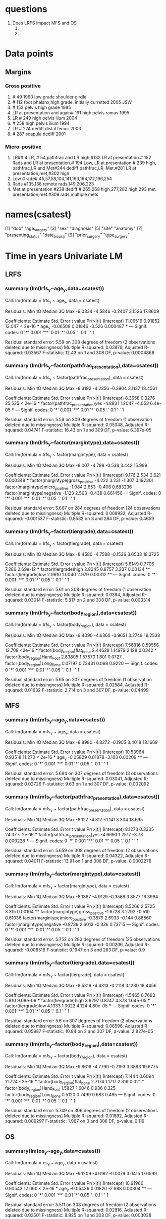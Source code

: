 * questions
1. Does LRFS impact MFS and OS
   1.
   2.
* Data points
** Margins
*** Gross positive
1. # 49 1990 low grade shoulder girdle
2. # 112 foot phalanx,high grade, initially curretted 2005 JSW
3. # 153 pelvis high grade 1995
4. LR at presentation and again# 191 high pelvis ramus 1995
5. LR # 249 high pelvis ilium 2004
6. # 258 high pelvis ilium 1994
7. LR # 274 dediff distal femur 2003
8. # 287 scapula dediff 2001
*** Micro-positive
1. LR## 4 LR, # 54,pathfrac and LR high,#132 LR at presentation.# 152
   Rads and LR at presentation.# 194 Low, LR at presentation.# 239
   high, pathfrac,LR and Met#244 dediff pathfrac,LR, Met.#281 LR at
   presentation,met,#302 high
2. Low Grade# 45,57,58,104,141,163,164,172,196,254
3. Rads #135,138 remote rads,149.206,223
4. Met at presentation #238 dediff # 265,268 high,277,282 high,293 met
   presentation,met.#309 rads,multiple mets

* names(csatest)
 [1] "dob"                        "age_surgery"
 [3] "sex"                        "diagnosis"
 [5] "site"                       "anatomy"
 [7] "presenting_status"          "date_biopsy"
 [9] "prior_surgery"              "type_surgery"
[11] "date_surgery"               "type_closure"
[13] "radiation"                  "chemotherapy"
[15] "size"                       "grade"
[17] "margin"                     "necrosis"
[19] "complications"              "surgery_complications"
[21] "date_surgery_complications" "relapse1_type"
[23] "relapse1_date"              "relapse1_type_surgery"
[25] "relapse1_date_surgery"      "relapse1_radiation"
[27] "relapse1_chemotherapy"      "relapse2_type"
[29] "relapse2_date"              "relapse2_type_surgery"
[31] "relapse2_date_surgery"      "relapse2_radiation"
[33] "relapse2_chemotherapy"      "relapse3_type"
[35] "relapse3_date"              "relapse3_type_surgery"
[37] "relapse3_date_surgery"      "relapse3_radiation"
[39] "relapse3_chemotherapy"      "status"
[41] "date_status"                "dfs_months"
[43] "os_months"                  "comments"
[45] "type_chondrosarcoma"        "body_region"
[47] "tiergrade"                  "margintype"
[49] "radiation_status"           "pathfrac_presentation"
[51] "met_presentation"           "lr_presentation"
[53] "lr"                         "met"
[55] "lr2"                        "met2"
[57] "met3"                       "lr3"
[59] "age_sx"                     "lrfs"
[61] "mfs"                        "os"
[63] "age_y"                      "os_y"
[65] "mfs_y"                      "lrfs_y"
[67] "lrstatus"                   "metstatus"
* Time in years Univariate LM
** LRFS
*** summary (lm(lrfs_y~age_y,data=csatest))

Call:
lm(formula = lrfs_y ~ age_y, data = csatest)

Residuals:
    Min      1Q  Median      3Q     Max
-9.0334 -4.5846 -0.2407  3.1526 17.8609

Coefficients:
            Estimate Std. Error t value Pr(>|t|)
(Intercept) 11.06516    0.91852  12.047  < 2e-16 ***
age_y       -0.06508    0.01846  -3.526 0.000487 ***
---
Signif. codes:  0 '***' 0.001 '**' 0.01 '*' 0.05 '.' 0.1 ' ' 1

Residual standard error: 5.59 on 308 degrees of freedom
  (2 observations deleted due to missingness)
Multiple R-squared:  0.03879,	Adjusted R-squared:  0.03567
F-statistic: 12.43 on 1 and 308 DF,  p-value: 0.0004868
*** summary (lm(lrfs_y~factor(pathfrac_presentation),data=csatest))

Call:
lm(formula = lrfs_y ~ factor(pathfrac_presentation), data = csatest)

Residuals:
    Min      1Q  Median      3Q     Max
-8.3192 -4.2356 -0.3904  3.1137 18.4561

Coefficients:
                                 Estimate Std. Error t value Pr(>|t|)
(Intercept)                        8.3658     0.3276  25.535  < 2e-16 ***
factor(pathfrac_presentation)yes  -4.8831     1.2047  -4.053  6.4e-05 ***
---
Signif. codes:  0 '***' 0.001 '**' 0.01 '*' 0.05 '.' 0.1 ' ' 1

Residual standard error: 5.56 on 309 degrees of freedom
  (1 observation deleted due to missingness)
Multiple R-squared:  0.05048,	Adjusted R-squared:  0.04741
F-statistic: 16.43 on 1 and 309 DF,  p-value: 6.397e-05
*** summary (lm(lrfs_y~factor(margintype),data=csatest))

Call:
lm(formula = lrfs_y ~ factor(margintype), data = csatest)

Residuals:
   Min     1Q Median     3Q    Max
-8.007 -4.799 -0.538  3.442 15.999

Coefficients:
                                 Estimate Std. Error t value Pr(>|t|)
(Intercept)                         9.176      2.534   3.621 0.000348 ***
factor(margintype)gross_positive   -4.222      3.231  -1.307 0.192301
factor(margintype)micro_positive   -1.084      2.653  -0.408 0.683236
factor(margintype)negative         -1.123      2.563  -0.438 0.661456
---
Signif. codes:  0 '***' 0.001 '**' 0.01 '*' 0.05 '.' 0.1 ' ' 1

Residual standard error: 5.667 on 284 degrees of freedom
  (24 observations deleted due to missingness)
Multiple R-squared:  0.008932,	Adjusted R-squared:  -0.001537
F-statistic: 0.8532 on 3 and 284 DF,  p-value: 0.4659
*** summary (lm(lrfs_y~factor(tiergrade),data=csatest))

Call:
lm(formula = lrfs_y ~ factor(tiergrade), data = csatest)

Residuals:
    Min      1Q  Median      3Q     Max
-8.4580 -4.7588 -0.1536  3.0533 18.3725

Coefficients:
                      Estimate Std. Error t value Pr(>|t|)
(Intercept)             5.6149     0.7706   7.286 2.69e-12 ***
factor(tiergrade)high   2.8345     0.8757   3.237  0.00134 **
factor(tiergrade)low    2.9910     1.0040   2.979  0.00312 **
---
Signif. codes:  0 '***' 0.001 '**' 0.01 '*' 0.05 '.' 0.1 ' ' 1

Residual standard error: 5.61 on 308 degrees of freedom
  (1 observation deleted due to missingness)
Multiple R-squared:  0.0364,	Adjusted R-squared:  0.03014
F-statistic: 5.817 on 2 and 308 DF,  p-value: 0.003314
***  summary (lm(lrfs_y~factor(body_region),data=csatest))

Call:
lm(formula = lrfs_y ~ factor(body_region), data = csatest)

Residuals:
    Min      1Q  Median      3Q     Max
-9.4090 -4.6360 -0.9651  3.2749 19.2538

Coefficients:
                             Estimate Std. Error t value Pr(>|t|)
(Intercept)                   7.56816    0.59556  12.708   <2e-16 ***
factor(body_region)flat_bone  2.44629    1.14979   2.128   0.0342 *
factor(body_region)Hand_Foot  2.83805    1.57570   1.801   0.0727 .
factor(body_region)Long_Bone  0.07197    0.73431   0.098   0.9220
---
Signif. codes:  0 '***' 0.001 '**' 0.01 '*' 0.05 '.' 0.1 ' ' 1

Residual standard error: 5.65 on 307 degrees of freedom
  (1 observation deleted due to missingness)
Multiple R-squared:  0.02584,	Adjusted R-squared:  0.01632
F-statistic: 2.714 on 3 and 307 DF,  p-value: 0.04499


** MFS
*** summary (lm(mfs_y~age_y,data=csatest))

Call:
lm(formula = mfs_y ~ age_y, data = csatest)

Residuals:
    Min      1Q  Median      3Q     Max
-8.8980 -4.8272 -0.1905  3.4018 18.1669

Coefficients:
            Estimate Std. Error t value Pr(>|t|)
(Intercept) 10.53964    0.93518  11.270  < 2e-16 ***
age_y       -0.05829    0.01878  -3.103  0.00209 **
---
Signif. codes:  0 '***' 0.001 '**' 0.01 '*' 0.05 '.' 0.1 ' ' 1

Residual standard error: 5.694 on 307 degrees of freedom
  (3 observations deleted due to missingness)
Multiple R-squared:  0.03041,	Adjusted R-squared:  0.02726
F-statistic:  9.63 on 1 and 307 DF,  p-value: 0.002092
*** summary (lm(mfs_y~factor(pathfrac_presentation),data=csatest))

Call:
lm(formula = mfs_y ~ factor(pathfrac_presentation), data = csatest)

Residuals:
   Min     1Q Median     3Q    Max
-8.127 -4.817 -0.141  3.304 18.695

Coefficients:
                                 Estimate Std. Error t value Pr(>|t|)
(Intercept)                        8.1273     0.3335   24.37  < 2e-16 ***
factor(pathfrac_presentation)yes  -4.6690     1.2517   -3.73 0.000228 ***
---
Signif. codes:  0 '***' 0.001 '**' 0.01 '*' 0.05 '.' 0.1 ' ' 1

Residual standard error: 5.659 on 308 degrees of freedom
  (2 observations deleted due to missingness)
Multiple R-squared:  0.04322,	Adjusted R-squared:  0.04011
F-statistic: 13.91 on 1 and 308 DF,  p-value: 0.0002278
*** summary (lm(mfs_y~factor(margintype),data=csatest))

Call:
lm(formula = mfs_y ~ factor(margintype), data = csatest)

Residuals:
    Min      1Q  Median      3Q     Max
-8.1387 -4.9129 -0.3568  3.3577 16.3994

Coefficients:
                                 Estimate Std. Error t value Pr(>|t|)
(Intercept)                        8.5266     2.5725   3.315  0.00104 **
factor(margintype)gross_positive  -1.6728     3.2792  -0.510  0.61036
factor(margintype)micro_positive  -0.3879     2.6933  -0.144  0.88560
factor(margintype)negative        -0.8739     2.6013  -0.336  0.73715
---
Signif. codes:  0 '***' 0.001 '**' 0.01 '*' 0.05 '.' 0.1 ' ' 1

Residual standard error: 5.752 on 283 degrees of freedom
  (25 observations deleted due to missingness)
Multiple R-squared:  0.00206,	Adjusted R-squared:  -0.008519
F-statistic: 0.1947 on 3 and 283 DF,  p-value: 0.9
***  summary (lm(mfs_y~factor(tiergrade),data=csatest))

Call:
lm(formula = mfs_y ~ factor(tiergrade), data = csatest)

Residuals:
    Min      1Q  Median      3Q     Max
-8.5319 -4.4313 -0.2118  3.1230 18.4456

Coefficients:
                      Estimate Std. Error t value Pr(>|t|)
(Intercept)             4.5465     0.7693   5.910 9.08e-09 ***
factor(tiergrade)high   3.8297     0.8747   4.378 1.64e-05 ***
factor(tiergrade)low    4.1333     1.0022   4.124 4.80e-05 ***
---
Signif. codes:  0 '***' 0.001 '**' 0.01 '*' 0.05 '.' 0.1 ' ' 1

Residual standard error: 5.6 on 307 degrees of freedom
  (2 observations deleted due to missingness)
Multiple R-squared:  0.06596,	Adjusted R-squared:  0.05987
F-statistic: 10.84 on 2 and 307 DF,  p-value: 2.827e-05
***  summary (lm(mfs_y~factor(body_region),data=csatest))

Call:
lm(formula = mfs_y ~ factor(body_region), data = csatest)

Residuals:
    Min      1Q  Median      3Q     Max
-9.8618 -4.7790 -0.7193  3.3893 19.6775

Coefficients:
                             Estimate Std. Error t value Pr(>|t|)
(Intercept)                    7.1444     0.6094  11.724   <2e-16 ***
factor(body_region)flat_bone   2.7174     1.1717   2.319    0.021 *
factor(body_region)Hand_Foot   1.5827     1.6046   0.986    0.325
factor(body_region)Long_Bone   0.5120     0.7499   0.683    0.495
---
Signif. codes:  0 '***' 0.001 '**' 0.01 '*' 0.05 '.' 0.1 ' ' 1

Residual standard error: 5.749 on 306 degrees of freedom
  (2 observations deleted due to missingness)
Multiple R-squared:  0.01892,	Adjusted R-squared:  0.009297
F-statistic: 1.967 on 3 and 306 DF,  p-value: 0.119


** OS
*** summary(lm(os_y~age_y,data=csatest))

Call:
lm(formula = os_y ~ age_y, data = csatest)

Residuals:
    Min      1Q  Median      3Q     Max
-9.1209 -4.6182 -0.0079  3.0415 17.6599

Coefficients:
            Estimate Std. Error t value Pr(>|t|)
(Intercept) 10.91960    0.90543  12.060  < 2e-16 ***
age_y       -0.05436    0.01820  -2.988  0.00304 **
---
Signif. codes:  0 '***' 0.001 '**' 0.01 '*' 0.05 '.' 0.1 ' ' 1

Residual standard error: 5.511 on 308 degrees of freedom
  (2 observations deleted due to missingness)
Multiple R-squared:  0.02816,	Adjusted R-squared:  0.02501
F-statistic: 8.925 on 1 and 308 DF,  p-value: 0.003038
*** summary(lm(os_y~factor(pathfrac_presentation),data=csatest))

Call:
lm(formula = os_y ~ factor(pathfrac_presentation), data = csatest)

Residuals:
    Min      1Q  Median      3Q     Max
-8.6216 -4.1490 -0.0435  2.9058 18.1538

Coefficients:
                                 Estimate Std. Error t value Pr(>|t|)
(Intercept)                        8.6681     0.3233  26.812  < 2e-16 ***
factor(pathfrac_presentation)yes  -4.1890     1.1888  -3.524  0.00049 ***
---
Signif. codes:  0 '***' 0.001 '**' 0.01 '*' 0.05 '.' 0.1 ' ' 1

Residual standard error: 5.486 on 309 degrees of freedom
  (1 observation deleted due to missingness)
Multiple R-squared:  0.03863,	Adjusted R-squared:  0.03552
F-statistic: 12.42 on 1 and 309 DF,  p-value: 0.0004898
**
*** summary(lm(os_y~factor(margintype),data=csatest))

Call:
lm(formula = os_y ~ factor(margintype), data = csatest)

Residuals:
    Min      1Q  Median      3Q     Max
-8.2846 -4.7154  0.0278  3.1648 15.7209

Coefficients:
                                 Estimate Std. Error t value Pr(>|t|)
(Intercept)                        9.1764     2.4883   3.688 0.000271 ***
factor(margintype)gross_positive  -2.1696     3.1720  -0.684 0.494542
factor(margintype)micro_positive  -0.7481     2.6052  -0.287 0.774203
factor(margintype)negative        -0.8453     2.5160  -0.336 0.737143
---
Signif. codes:  0 '***' 0.001 '**' 0.01 '*' 0.05 '.' 0.1 ' ' 1

Residual standard error: 5.564 on 284 degrees of freedom
  (24 observations deleted due to missingness)
Multiple R-squared:  0.002053,	Adjusted R-squared:  -0.008489
F-statistic: 0.1948 on 3 and 284 DF,  p-value: 0.8999
*** summary(lm(os_y~factor(tiergrade),data=csatest))

Call:
lm(formula = os_y ~ factor(tiergrade), data = csatest)

Residuals:
    Min      1Q  Median      3Q     Max
-8.8408 -4.5453  0.0666  2.8680 17.9345

Coefficients:
                      Estimate Std. Error t value Pr(>|t|)
(Intercept)             5.7878     0.7529   7.688 2.03e-13 ***
factor(tiergrade)high   3.0996     0.8555   3.623  0.00034 ***
factor(tiergrade)low    3.0963     0.9809   3.157  0.00175 **
---
Signif. codes:  0 '***' 0.001 '**' 0.01 '*' 0.05 '.' 0.1 ' ' 1

Residual standard error: 5.481 on 308 degrees of freedom
  (1 observation deleted due to missingness)
Multiple R-squared:  0.04363,	Adjusted R-squared:  0.03742
F-statistic: 7.026 on 2 and 308 DF,  p-value: 0.001038
***  summary(lm(os_y~factor(body_region),data=csatest))

Call:
lm(formula = os_y ~ factor(body_region), data = csatest)

Residuals:
    Min      1Q  Median      3Q     Max
-9.4090 -4.6963 -0.7929  3.3886 18.8414

Coefficients:
                             Estimate Std. Error t value Pr(>|t|)
(Intercept)                   7.98055    0.58617  13.615   <2e-16 ***
factor(body_region)flat_bone  2.03390    1.13167   1.797   0.0733 .
factor(body_region)Hand_Foot  2.42566    1.55086   1.564   0.1188
factor(body_region)Long_Bone  0.08087    0.72274   0.112   0.9110
---
Signif. codes:  0 '***' 0.001 '**' 0.01 '*' 0.05 '.' 0.1 ' ' 1

Residual standard error: 5.561 on 307 degrees of freedom
  (1 observation deleted due to missingness)
Multiple R-squared:  0.01876,	Adjusted R-squared:  0.009172
F-statistic: 1.957 on 3 and 307 DF,  p-value: 0.1205
* Cox Modelling
 csacox <- coxph(Surv(lrfs_y,lrstatus)~ factor(type_chondrosarcoma)+ factor(body_region) +factor(tiergrade)+factor(margintype)+factor(pathfrac_presentation)+age_y,data = csa)
Warning message:
In fitter(X, Y, strats, offset, init, control, weights = weights,  :
  Loglik converged before variable  3,5,6,10,11,12 ; beta may be infinite.

> summary(csacox)
Call:
coxph(formula = Surv(lrfs_y, lrstatus) ~ factor(type_chondrosarcoma) +
    factor(body_region) + factor(tiergrade) + factor(margintype) +
    factor(pathfrac_presentation) + age_y, data = csa)

  n= 287, number of events= 29
   (25 observations deleted due to missingness)

                                                      coef  exp(coef)
factor(type_chondrosarcoma)primary_clearcell    -1.296e+00  2.738e-01
factor(type_chondrosarcoma)primary_conventional -1.111e+00  3.293e-01
factor(type_chondrosarcoma)primary_mesenchymal  -1.945e+01  3.570e-09
factor(type_chondrosarcoma)secondary            -1.077e+00  3.404e-01
factor(body_region)flat_bone                    -1.919e+01  4.639e-09
factor(body_region)Hand_Foot                    -1.893e+01  5.999e-09
factor(body_region)Long_Bone                    -3.112e-01  7.325e-01
factor(tiergrade)high                            5.353e-01  1.708e+00
factor(tiergrade)low                             3.098e-01  1.363e+00
factor(margintype)gross_positive                 1.991e+01  4.420e+08
factor(margintype)micro_positive                 1.899e+01  1.761e+08
factor(margintype)negative                       1.856e+01  1.151e+08
factor(pathfrac_presentation)yes                 2.266e+00  9.640e+00
age_y                                            2.968e-02  1.030e+00
                                                  se(coef)      z Pr(>|z|)
factor(type_chondrosarcoma)primary_clearcell     1.469e+00 -0.882   0.3778
factor(type_chondrosarcoma)primary_conventional  9.646e-01 -1.152   0.2494
factor(type_chondrosarcoma)primary_mesenchymal   1.384e+04 -0.001   0.9989
factor(type_chondrosarcoma)secondary             1.067e+00 -1.010   0.3127
factor(body_region)flat_bone                     7.046e+03 -0.003   0.9978
factor(body_region)Hand_Foot                     7.871e+03 -0.002   0.9981
factor(body_region)Long_Bone                     4.313e-01 -0.722   0.4705
factor(tiergrade)high                            7.649e-01  0.700   0.4840
factor(tiergrade)low                             8.904e-01  0.348   0.7279
factor(margintype)gross_positive                 1.866e+04  0.001   0.9991
factor(margintype)micro_positive                 1.866e+04  0.001   0.9992
factor(margintype)negative                       1.866e+04  0.001   0.9992
factor(pathfrac_presentation)yes                 4.919e-01  4.607 4.09e-06 ***
age_y                                            1.310e-02  2.266   0.0234 *
---
Signif. codes:  0 '***' 0.001 '**' 0.01 '*' 0.05 '.' 0.1 ' ' 1

                                                exp(coef) exp(-coef) lower .95
factor(type_chondrosarcoma)primary_clearcell    2.738e-01  3.653e+00   0.01538
factor(type_chondrosarcoma)primary_conventional 3.293e-01  3.037e+00   0.04972
factor(type_chondrosarcoma)primary_mesenchymal  3.570e-09  2.801e+08   0.00000
factor(type_chondrosarcoma)secondary            3.404e-01  2.937e+00   0.04204
factor(body_region)flat_bone                    4.639e-09  2.155e+08   0.00000
factor(body_region)Hand_Foot                    5.999e-09  1.667e+08   0.00000
factor(body_region)Long_Bone                    7.325e-01  1.365e+00   0.31458
factor(tiergrade)high                           1.708e+00  5.855e-01   0.38140
factor(tiergrade)low                            1.363e+00  7.336e-01   0.23805
factor(margintype)gross_positive                4.420e+08  2.262e-09   0.00000
factor(margintype)micro_positive                1.761e+08  5.680e-09   0.00000
factor(margintype)negative                      1.151e+08  8.689e-09   0.00000
factor(pathfrac_presentation)yes                9.640e+00  1.037e-01   3.67619
age_y                                           1.030e+00  9.708e-01   1.00402
                                                upper .95
factor(type_chondrosarcoma)primary_clearcell        4.872
factor(type_chondrosarcoma)primary_conventional     2.181
factor(type_chondrosarcoma)primary_mesenchymal        Inf
factor(type_chondrosarcoma)secondary                2.757
factor(body_region)flat_bone                          Inf
factor(body_region)Hand_Foot                          Inf
factor(body_region)Long_Bone                        1.706
factor(tiergrade)high                               7.649
factor(tiergrade)low                                7.806
factor(margintype)gross_positive                      Inf
factor(margintype)micro_positive                      Inf
factor(margintype)negative                            Inf
factor(pathfrac_presentation)yes                   25.278
age_y                                               1.057

Concordance= 0.809  (se = 0.055 )
Rsquare= 0.153   (max possible= 0.661 )
Likelihood ratio test= 47.55  on 14 df,   p=1.561e-05
Wald test            = 29.88  on 14 df,   p=0.007916
Score (logrank) test = 69.04  on 14 df,   p=2.88e-09
